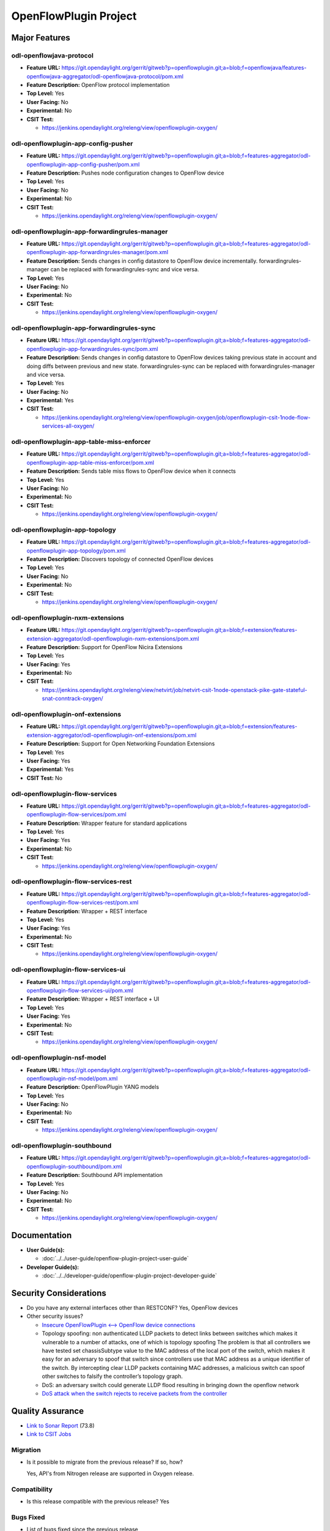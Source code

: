 ======================
OpenFlowPlugin Project
======================

Major Features
==============

odl-openflowjava-protocol
-------------------------

* **Feature URL:** https://git.opendaylight.org/gerrit/gitweb?p=openflowplugin.git;a=blob;f=openflowjava/features-openflowjava-aggregator/odl-openflowjava-protocol/pom.xml
* **Feature Description:** OpenFlow protocol implementation
* **Top Level:** Yes
* **User Facing:** No
* **Experimental:** No
* **CSIT Test:**

  * https://jenkins.opendaylight.org/releng/view/openflowplugin-oxygen/

odl-openflowplugin-app-config-pusher
------------------------------------

* **Feature URL:** https://git.opendaylight.org/gerrit/gitweb?p=openflowplugin.git;a=blob;f=features-aggregator/odl-openflowplugin-app-config-pusher/pom.xml
* **Feature Description:** Pushes node configuration changes to OpenFlow device
* **Top Level:** Yes
* **User Facing:** No
* **Experimental:** No
* **CSIT Test:**

  * https://jenkins.opendaylight.org/releng/view/openflowplugin-oxygen/

odl-openflowplugin-app-forwardingrules-manager
----------------------------------------------

* **Feature URL:** https://git.opendaylight.org/gerrit/gitweb?p=openflowplugin.git;a=blob;f=features-aggregator/odl-openflowplugin-app-forwardingrules-manager/pom.xml
* **Feature Description:** Sends changes in config datastore to OpenFlow device incrementally. forwardingrules-manager can be replaced with forwardingrules-sync and vice versa.
* **Top Level:** Yes
* **User Facing:** No
* **Experimental:** No
* **CSIT Test:**

  * https://jenkins.opendaylight.org/releng/view/openflowplugin-oxygen/

odl-openflowplugin-app-forwardingrules-sync
-------------------------------------------

* **Feature URL:** https://git.opendaylight.org/gerrit/gitweb?p=openflowplugin.git;a=blob;f=features-aggregator/odl-openflowplugin-app-forwardingrules-sync/pom.xml
* **Feature Description:** Sends changes in config datastore to OpenFlow devices taking previous state in account and doing diffs between previous and new state. forwardingrules-sync can be replaced with forwardingrules-manager and vice versa.
* **Top Level:** Yes
* **User Facing:** No
* **Experimental:** Yes
* **CSIT Test:**

  * https://jenkins.opendaylight.org/releng/view/openflowplugin-oxygen/job/openflowplugin-csit-1node-flow-services-all-oxygen/

odl-openflowplugin-app-table-miss-enforcer
------------------------------------------

* **Feature URL:** https://git.opendaylight.org/gerrit/gitweb?p=openflowplugin.git;a=blob;f=features-aggregator/odl-openflowplugin-app-table-miss-enforcer/pom.xml
* **Feature Description:** Sends table miss flows to OpenFlow device when it connects
* **Top Level:** Yes
* **User Facing:** No
* **Experimental:** No
* **CSIT Test:**

  * https://jenkins.opendaylight.org/releng/view/openflowplugin-oxygen/

odl-openflowplugin-app-topology
-------------------------------

* **Feature URL:** https://git.opendaylight.org/gerrit/gitweb?p=openflowplugin.git;a=blob;f=features-aggregator/odl-openflowplugin-app-topology/pom.xml
* **Feature Description:** Discovers topology of connected OpenFlow devices
* **Top Level:** Yes
* **User Facing:** No
* **Experimental:** No
* **CSIT Test:**

  * https://jenkins.opendaylight.org/releng/view/openflowplugin-oxygen/

odl-openflowplugin-nxm-extensions
---------------------------------

* **Feature URL:** https://git.opendaylight.org/gerrit/gitweb?p=openflowplugin.git;a=blob;f=extension/features-extension-aggregator/odl-openflowplugin-nxm-extensions/pom.xml
* **Feature Description:** Support for OpenFlow Nicira Extensions
* **Top Level:** Yes
* **User Facing:** Yes
* **Experimental:** No
* **CSIT Test:**

  * https://jenkins.opendaylight.org/releng/view/netvirt/job/netvirt-csit-1node-openstack-pike-gate-stateful-snat-conntrack-oxygen/


odl-openflowplugin-onf-extensions
---------------------------------

* **Feature URL:** https://git.opendaylight.org/gerrit/gitweb?p=openflowplugin.git;a=blob;f=extension/features-extension-aggregator/odl-openflowplugin-onf-extensions/pom.xml
* **Feature Description:** Support for Open Networking Foundation Extensions
* **Top Level:** Yes
* **User Facing:** Yes
* **Experimental:** Yes
* **CSIT Test:** No

odl-openflowplugin-flow-services
--------------------------------

* **Feature URL:** https://git.opendaylight.org/gerrit/gitweb?p=openflowplugin.git;a=blob;f=features-aggregator/odl-openflowplugin-flow-services/pom.xml
* **Feature Description:** Wrapper feature for standard applications
* **Top Level:** Yes
* **User Facing:** Yes
* **Experimental:** No
* **CSIT Test:**

  * https://jenkins.opendaylight.org/releng/view/openflowplugin-oxygen/

odl-openflowplugin-flow-services-rest
-------------------------------------

* **Feature URL:** https://git.opendaylight.org/gerrit/gitweb?p=openflowplugin.git;a=blob;f=features-aggregator/odl-openflowplugin-flow-services-rest/pom.xml
* **Feature Description:** Wrapper + REST interface
* **Top Level:** Yes
* **User Facing:** Yes
* **Experimental:** No
* **CSIT Test:**

  * https://jenkins.opendaylight.org/releng/view/openflowplugin-oxygen/

odl-openflowplugin-flow-services-ui
-----------------------------------

* **Feature URL:** https://git.opendaylight.org/gerrit/gitweb?p=openflowplugin.git;a=blob;f=features-aggregator/odl-openflowplugin-flow-services-ui/pom.xml
* **Feature Description:** Wrapper + REST interface + UI
* **Top Level:** Yes
* **User Facing:** Yes
* **Experimental:** No
* **CSIT Test:**

  * https://jenkins.opendaylight.org/releng/view/openflowplugin-oxygen/

odl-openflowplugin-nsf-model
----------------------------

* **Feature URL:** https://git.opendaylight.org/gerrit/gitweb?p=openflowplugin.git;a=blob;f=features-aggregator/odl-openflowplugin-nsf-model/pom.xml
* **Feature Description:** OpenFlowPlugin YANG models
* **Top Level:** Yes
* **User Facing:** No
* **Experimental:** No
* **CSIT Test:**

  * https://jenkins.opendaylight.org/releng/view/openflowplugin-oxygen/

odl-openflowplugin-southbound
-----------------------------

* **Feature URL:** https://git.opendaylight.org/gerrit/gitweb?p=openflowplugin.git;a=blob;f=features-aggregator/odl-openflowplugin-southbound/pom.xml
* **Feature Description:** Southbound API implementation
* **Top Level:** Yes
* **User Facing:** No
* **Experimental:** No
* **CSIT Test:**

  * https://jenkins.opendaylight.org/releng/view/openflowplugin-oxygen/

Documentation
=============

* **User Guide(s):**

  * :doc:`../../user-guide/openflow-plugin-project-user-guide`

* **Developer Guide(s):**

  * :doc:`../../developer-guide/openflow-plugin-project-developer-guide`

Security Considerations
=======================

* Do you have any external interfaces other than RESTCONF? Yes, OpenFlow devices
* Other security issues?

  * `Insecure OpenFlowPlugin <--> OpenFlow device connections <https://wiki.opendaylight.org/view/OpenDaylight_OpenFlow_Plugin:_TLS_Support>`_
  * Topology spoofing: non authenticated LLDP packets to detect links between switches which makes it vulnerable to a number of attacks, one of which is topology spoofing  The problem is that all controllers we have tested set chassisSubtype value to the MAC address of the local port of the switch, which makes it easy for an adversary to spoof that switch since controllers use that MAC address as a unique identifier of the switch. By intercepting clear LLDP packets containing MAC addresses, a malicious switch can spoof other switches to falsify the controller’s topology graph.
  * DoS: an adversary switch could generate LLDP flood resulting in bringing down the openflow network
  * `DoS attack when the switch rejects to receive packets from the controller <https://wiki.opendaylight.org/view/Security_Advisories#.5BModerate.5D_CVE-2017-1000357_Denial_of_Service_attack_when_the_switch_rejects_to_receive_packets_from_the_controller>`_


Quality Assurance
=================

* `Link to Sonar Report <https://sonar.opendaylight.org/dashboard?id=org.opendaylight.openflowplugin%3Aopenflowplugin-aggregator>`_ (73.8)
* `Link to CSIT Jobs <https://jenkins.opendaylight.org/releng/view/openflowplugin-oxygen/>`_

Migration
---------

* Is it possible to migrate from the previous release? If so, how?

  Yes, API's from Nitrogen release are supported in Oxygen release.

Compatibility
-------------

* Is this release compatible with the previous release? Yes

Bugs Fixed
----------

* List of bugs fixed since the previous release

  https://jira.opendaylight.org/browse/OPNFLWPLUG-974?jql=project%20%3D%20OPNFLWPLUG%20AND%20issuetype%20%3D%20Bug%20AND%20status%20in%20(Resolved%2C%20Verified)%20AND%20fixVersion%20in%20(Oxygen%2C%20Nitrogen%2C%20Nitrogen-SR1)%20ORDER%20BY%20created%20DESC

Known Issues
------------

* List key known issues with workarounds: None
* `Link to Open Bugs <https://jira.opendaylight.org/browse/OPNFLWPLUG-987?jql=project%20%3D%20OPNFLWPLUG%20AND%20issuetype%20%3D%20Bug%20AND%20status%20in%20(Open%2C%20%22In%20Progress%22%2C%20Confirmed)%20ORDER%20BY%20created%20DESC>`_

End-of-life
===========

* List of features/APIs which are EOLed, deprecated, and/or removed in this release: None

Standards
=========

OpenFlow versions:

* `OpenFlow1.3.2 <https://www.openflow.org/images/stories/downloads/sdn-resources/onf-specifications/openflow/openflow-spec-v1.3.2.pdf>`_
* `OpenFlow1.0.0 <https://www.openflow.org/images/stories/downloads/sdn-resources/onf-specifications/openflow/openflow-spec-v1.0.0.pdf>`_

Release Mechanics
=================

* `Link to release plan <https://wiki.opendaylight.org/view/OpenDaylight_OpenFlow_Plugin:Oxygen_Release_Plan>`_
